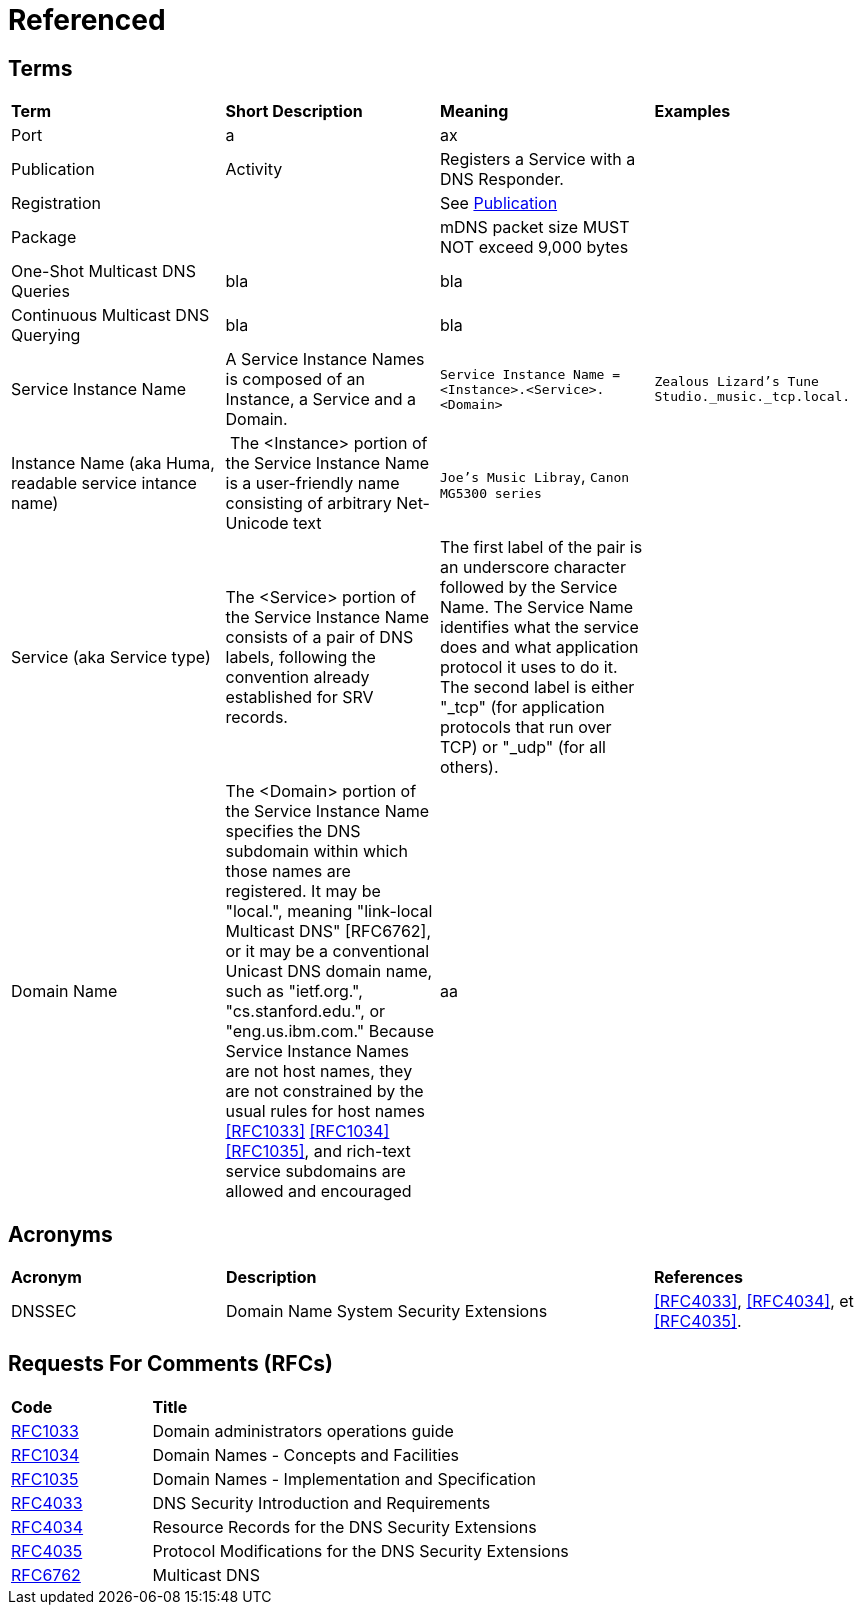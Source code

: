 = Referenced

== Terms

[.small]
[width="100%",cols="25%,25%,25%,25%",]
|===
|*Term* 
|*Short Description* 
|*Meaning*
|*Examples*

| [[port, Port]] Port 
| a 
| ax
|

| [[publication,Publication]] Publication  
| Activity
| Registers a Service with a DNS Responder.
|

| Registration
|
| See <<publication>>
|

| Package
|
| mDNS packet size MUST NOT exceed 9,000 bytes
|

| ((One-Shot Multicast DNS Queries))
| bla
| bla
|

| ((Continuous Multicast DNS Querying))
| bla
| bla
|

| [[service-instance-name, Service Instance Name]] Service Instance Name
| A Service Instance Names is composed of an Instance, a Service and a Domain.
| `Service Instance Name = <Instance>.<Service>.<Domain>`
| `Zealous Lizard's Tune Studio._music._tcp.local.`

| Instance Name (aka Huma, readable service intance name)
| The <Instance> portion of the Service Instance Name is a user-friendly name consisting of arbitrary Net-Unicode text
| `Joe's Music Libray`, `Canon MG5300 series`
|

| Service (aka Service type)
| The <Service> portion of the Service Instance Name consists of a pair
of DNS labels, following the convention already established for SRV
records.
| The first label of the pair is an underscore
character followed by the Service Name.  The Service Name
identifies what the service does and what application protocol it
uses to do it.  The second label is either "_tcp" (for application
protocols that run over TCP) or "_udp" (for all others).
|

| Domain Name
|  The <Domain> portion of the Service Instance Name specifies the DNS
subdomain within which those names are registered.  It may be
"local.", meaning "link-local Multicast DNS" [RFC6762], or it may be
a conventional Unicast DNS domain name, such as "ietf.org.",
"cs.stanford.edu.", or "eng.us.ibm.com."  Because Service Instance
Names are not host names, they are not constrained by the usual rules
for host names <<RFC1033>> <<RFC1034>> <<RFC1035>>, and rich-text service
subdomains are allowed and encouraged
| aa
|

| [[service-type, Service Type]] Service Type 
|
| bla
\
|===

== Acronyms

[.small]
[width="100%",cols="25%,50%,25%",]
|===
|*Acronym*
|*Description*
|*References*

| DNSSEC
| Domain Name System Security Extensions
| <<RFC4033>>, <<RFC4034>>, et <<RFC4035>>.

|===

== Requests For Comments (RFCs)

[.small]
[width="100%",cols="25%,75%",]
|===
|*Code*
|*Title*

| [[RFC1033]]https://tools.ietf.org/html/rfc1033[RFC1033]
| Domain administrators operations guide

| [[RFC1034]]https://tools.ietf.org/html/rfc1034[RFC1034]
| Domain Names - Concepts and Facilities

| [[RFC1035]]https://tools.ietf.org/html/rfc1035[RFC1035]
| Domain Names - Implementation and Specification

| [[RFC4033]]https://tools.ietf.org/html/rfc4033[RFC4033]
| DNS Security Introduction and Requirements

| [[RFC4034]]https://tools.ietf.org/html/rfc4034[RFC4034]
| Resource Records for the DNS Security Extensions

| [[RFC4035]]https://tools.ietf.org/html/rfc4035[RFC4035]
| Protocol Modifications for the DNS Security Extensions

| [[RFC6762]]https://tools.ietf.org/html/rfc6762[RFC6762]
| Multicast DNS

|===


